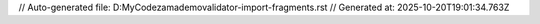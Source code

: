 // Auto-generated file: D:\MyCode\zama\demo\validator-import-fragments.rst
// Generated at: 2025-10-20T19:01:34.763Z